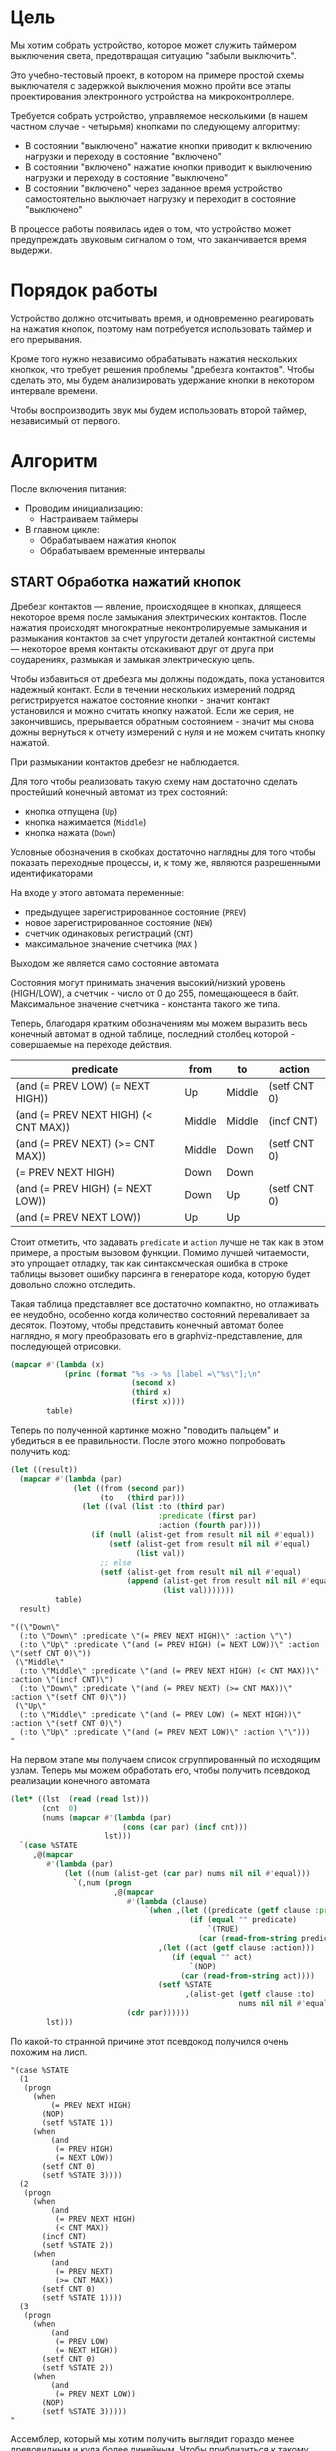 #+STARTUP: showall indent

* Цель

Мы хотим собрать устройство, которое может служить таймером выключения
света, предотвращая ситуацию "забыли выключить".

Это учебно-тестовый проект, в котором на примере простой схемы
выключателя с задержкой выключения можно пройти все этапы проектирования
электронного устройства на микроконтроллере.

Требуется собрать устройство, управляемое несколькими (в нашем частном
случае - четырьмя) кнопками по следующему алгоритму:
- В состоянии "выключено" нажатие кнопки приводит к включению нагрузки и
  переходу в состояние "включено"
- В состоянии "включено" нажатие кнопки приводит к выключению нагрузки и
  переходу в состояние "выключено"
- В состоянии "включено" через заданное время устройство самостоятельно
  выключает нагрузку и переходит в состояние "выключено"

В процессе работы появилась идея о том, что устройство может
предупреждать звуковым сигналом о том, что заканчивается время выдержи.

* Порядок работы

Устройство должно отсчитывать время, и одновременно реагировать на
нажатия кнопок, поэтому нам потребуется использовать таймер и его
прерывания.

Кроме того нужно независимо обрабатывать нажатия нескольких кнопкок, что
требует решения проблемы "дребезга контактов". Чтобы сделать это, мы
будем анализировать удержание кнопки в некотором интервале времени.

Чтобы воспроизводить звук мы будем использовать второй таймер,
независимый от первого.

* Алгоритм

После включения питания:
- Проводим инициализацию:
  - Настраиваем таймеры
- В главном цикле:
  - Обрабатываем нажатия кнопок
  - Обрабатываем временные интервалы

** START Обработка нажатий кнопок

Дребезг контактов — явление, происходящее в кнопках, длящееся некоторое
время после замыкания электрических контактов. После нажатия происходят
многократные неконтролируемые замыкания и размыкания контактов за счет
упругости деталей контактной системы — некоторое время контакты
отскакивают друг от друга при соударениях, размыкая и замыкая
электрическую цепь.

Чтобы избавиться от дребезга мы должны подождать, пока установится
надежный контакт. Если в течении нескольких измерений подряд
регистрируется нажатое состояние кнопки - значит контакт установился и
можно считать кнопку нажатой. Если же серия, не закончившись, прерывается
обратным состоянием - значит мы снова дожны вернуться к отчету измерений
с нуля и не можем считать кнопку нажатой.

При размыкании контактов дребезг не наблюдается.

Для того чтобы реализовать такую схему нам достаточно сделать простейший
конечный автомат из трех состояний:
- кнопка отпущена (=Up=)
- кнопка нажимается (=Middle=)
- кнопка нажата (=Down=)
Условные обозначения в скобках достаточно наглядны для того чтобы
показать переходные процессы, и, к тому же, являются разрешенными
идентификаторами

На входе у этого автомата переменные:
- предыдущее зарегистрированное состояние (=PREV=)
- новое зарегистрированное состояние (=NEW=)
- счетчик одинаковых регистраций (=СNT=)
- максимальное значение счетчика (=MAX= )
Выходом же является само состояние автомата

Состояния могут принимать значения высокий/низкий уровень (HIGH/LOW), а
счетчик - число от 0 до 255, помещающееся в байт. Максимальное значение
счетчика - константа такого же типа.

Теперь, благодаря кратким обозначениям мы можем выразить весь конечный
автомат в одной таблице, последний столбец которой - совершаемые на
переходе действия.

#+NAME: btn_fsm
| predicate                            | from   | to     | action       |
|--------------------------------------+--------+--------+--------------|
| (and (= PREV LOW) (= NEXT HIGH))     | Up     | Middle | (setf CNT 0) |
| (and (= PREV NEXT HIGH) (< CNT MAX)) | Middle | Middle | (incf CNT)   |
| (and (= PREV NEXT) (>= CNT MAX))     | Middle | Down   | (setf CNT 0) |
| (= PREV NEXT HIGH)                   | Down   | Down   |              |
| (and (= PREV HIGH) (= NEXT LOW))     | Down   | Up     | (setf CNT 0) |
| (and (= PREV NEXT LOW))              | Up     | Up     |              |

Стоит отметить, что задавать =predicate= и =action= лучше не так как в
этом примере, а простым вызовом функции. Помимо лучшей читаемости, это
упрощает отладку, так как синтаксмческая ошибка в строке таблицы вызовет
ошибку парсинга в генераторе кода, которую будет довольно сложно
отследить.

Такая таблица представляет все достаточно компактно, но отлаживать ее
неудобно, особенно когда количество состояний переваливает за
десяток. Поэтому, чтобы представить конечный автомат более наглядно, я
могу преобразовать его в graphviz-представление, для последующей
отрисовки.

#+NAME: btn_fsm_graph
#+BEGIN_SRC emacs-lisp :var table=btn_fsm :results output :hlines no :colnames yes
  (mapcar #'(lambda (x)
              (princ (format "%s -> %s [label =\"%s\"];\n"
                             (second x)
                             (third x)
                             (first x))))
          table)
#+END_SRC

#+BEGIN_SRC dot :file ../../../img/btn_fsm_graph.png :var input=btn_fsm_graph :exports results
  digraph G { viewport = "865,150,0.7,617,70"; rankdir = LR; $input }
#+END_SRC

Теперь по полученной картинке можно "поводить пальцем" и убедиться в ее
правильности. После этого можно попробовать получить код:

#+NAME: grouping
#+BEGIN_SRC emacs-lisp :var table=btn_fsm :results value scalar pp :hlines no :colnames yes
  (let ((result))
    (mapcar #'(lambda (par)
                (let ((from (second par))
                      (to   (third par)))
                  (let ((val (list :to (third par)
                                   :predicate (first par)
                                   :action (fourth par))))
                    (if (null (alist-get from result nil nil #'equal))
                        (setf (alist-get from result nil nil #'equal)
                              (list val))
                      ;; else
                      (setf (alist-get from result nil nil #'equal)
                            (append (alist-get from result nil nil #'equal)
                                    (list val)))))))
            table)
    result)
#+END_SRC

#+results: grouping
#+begin_example
"((\"Down\"
  (:to \"Down\" :predicate \"(= PREV NEXT HIGH)\" :action \"\")
  (:to \"Up\" :predicate \"(and (= PREV HIGH) (= NEXT LOW))\" :action \"(setf CNT 0)\"))
 (\"Middle\"
  (:to \"Middle\" :predicate \"(and (= PREV NEXT HIGH) (< CNT MAX))\" :action \"(incf CNT)\")
  (:to \"Down\" :predicate \"(and (= PREV NEXT) (>= CNT MAX))\" :action \"(setf CNT 0)\"))
 (\"Up\"
  (:to \"Middle\" :predicate \"(and (= PREV LOW) (= NEXT HIGH))\" :action \"(setf CNT 0)\")
  (:to \"Up\" :predicate \"(and (= PREV NEXT LOW)\" :action \"\")))
"
#+end_example

На первом этапе мы получаем список сгруппированный по исходящим
узлам. Теперь мы можем обработать его, чтобы получить псевдокод
реализации конечного автомата

#+NAME: pseudocode
#+BEGIN_SRC emacs-lisp :var lst=grouping :results value scalar pp :hlines no :colnames yes
  (let* ((lst  (read (read lst)))
         (cnt  0)
         (nums (mapcar #'(lambda (par)
                           (cons (car par) (incf cnt)))
                       lst)))
    `(case %STATE
       ,@(mapcar
          #'(lambda (par)
              (let ((num (alist-get (car par) nums nil nil #'equal)))
                `(,num (progn
                         ,@(mapcar
                            #'(lambda (clause)
                                `(when ,(let ((predicate (getf clause :predicate)))
                                          (if (equal "" predicate)
                                              `(TRUE)
                                            (car (read-from-string predicate))))
                                   ,(let ((act (getf clause :action)))
                                      (if (equal "" act)
                                          `(NOP)
                                        (car (read-from-string act))))
                                   (setf %STATE
                                         ,(alist-get (getf clause :to)
                                                     nums nil nil #'equal))))
                            (cdr par))))))
          lst)))
#+END_SRC

По какой-то странной причине этот псевдокод получился очень похожим на
лисп.

#+results: pseudocode
#+begin_example
"(case %STATE
  (1
   (progn
     (when
         (= PREV NEXT HIGH)
       (NOP)
       (setf %STATE 1))
     (when
         (and
          (= PREV HIGH)
          (= NEXT LOW))
       (setf CNT 0)
       (setf %STATE 3))))
  (2
   (progn
     (when
         (and
          (= PREV NEXT HIGH)
          (< CNT MAX))
       (incf CNT)
       (setf %STATE 2))
     (when
         (and
          (= PREV NEXT)
          (>= CNT MAX))
       (setf CNT 0)
       (setf %STATE 1))))
  (3
   (progn
     (when
         (and
          (= PREV LOW)
          (= NEXT HIGH))
       (setf CNT 0)
       (setf %STATE 2))
     (when
         (and
          (= PREV NEXT LOW))
       (NOP)
       (setf %STATE 3)))))
"
#+end_example

Ассемблер, который мы хотим получить выглядит гораздо менее древовидным и
куда более линейным. Чтобы приблизиться к такому представлению рекурсивно
обойдем дерево, анализируя каждый узел. В ходе анализа будем сохранять
полученный код в динамической переменной.

Нам понадобятся правила анализа, которые будут срабатывать, когда при
обходе мы будем натыкаться на подходящий узел. Каждое правило состоит из
двух функций: =antecedent= и =consequent=. Первая часть проверяет,
подходит ли узел, чтобы выполнить с ним операцию, которую делает вторая
часть. Эти правила будем хранить в списке =recur-rules=.

Для каждой новой конструкции языка (такой как =when= или =and=) нам
понадобится новое правило, поэтому чтобы удобно добавлять и удалять
правила, мы напишем несколько вспомогательных функций. Вместе с
рекурсивной процедурой обхода дерева это выглядит так:

#+NAME: ssa
#+BEGIN_SRC emacs-lisp :var lst=pseudocode :results value scalar pp
  (defvar *recur-rules* nil
    "list of pairs: '(antecedent consequent)")

  (defun clear-recur-rules ()
    (setf *recur-rules* nil))

  (defun add-recur-rule (antecedent consequent)
    (push (list antecedent consequent)
          ,*recur-rules*)
    (setq *recur-rules*
          (remove-duplicates *recur-rules*
                             :test (lambda (a b)
                                     (equal (car a) (car b)))
                             :from-end t)))

  (defun del-recur-rule (antecedent)
    (setf *recur-rules*
          (remove-if (lambda (a)
                       (equal (car a) antecedent))
                     ,*recur-rules*)))

  (defun print-recur-rules ()
    (message "\n-----recur-rules-------\n")
    (mapcar (lambda (rule)
              (message "ant:\n%s" (pp-to-string (car rule)))
              (message "con:\n%s" (pp-to-string (cadr rule))))
            ,*recur-rules*)
    nil)

  (defun recur (lst)
    (cond ((null lst) ssa)
          ((atom lst) (error (format "Eror in recur: unk atom: %s" lst)))
          (t (catch 'ruler
               (dolist (rule *recur-rules*)
                 (when (funcall (car rule) lst)
                   (throw 'ruler (funcall (cadr rule) lst))))
               (cons (recur (car lst))
                     (recur (cdr lst)))))))
#+END_SRC

Теперь мы можем добавить несколько правил. Чтобы проверить концепцию я
начну с простых правил:
- =nop=, которое представляет собой отсутствие операции,
- =progn=, помещающего свои аргументы в блок
- =setf=, которое присваивает переменной константное значение

#+NAME: basic_rules
#+BEGIN_SRC emacs-lisp :var lst=pseudocode :results value scalar pp
  (clear-recur-rules)

  ;; NOP
  (add-recur-rule (lambda (lst)
                    (eql 'nop  (car lst)))
                  (lambda (lst)
                    nil))

  (assert (equal nil (let ((ssa))
                       (recur
                        '(nop))
                       (nreverse ssa))))

  ;; PROGN
  (add-recur-rule (lambda (lst)
                    (eql 'progn (car lst)))
                  (lambda (lst)
                    (push `(block-open) ssa)
                    (recur (cdr lst))
                    (push `(block-close) ssa)))

  (assert (equal '((block-open) (block-close))
                 (let ((ssa))
                   (recur
                    '(progn
                       (nop)))
                   (nreverse ssa))))

  ;; SETF VAR1 2222
  (add-recur-rule (lambda (lst)
                    (and
                     (eql 'setf (car lst))
                     (atom (cadr lst))
                     (not (numberp (cadr lst)))
                     (numberp (caddr lst))))
                  (lambda (lst)
                    (push `(set-const-to-var ,(cadr lst) ,(caddr lst))
                          ssa)))

  (assert (equal '((set-const-to-var VAR1 2222))
                 (let ((ssa))
                   (recur
                    '(setf VAR1 2222))
                   (nreverse ssa))))
#+END_SRC

Следующее правило сравнивает два значения. Теоретически операция
сравнения может сравнивать несколько значений, и эти значения могут быть
не только переменными, но и константами или даже формами. Но в нашей
задаче встречается только сравнение двух и трех переменных.

Вот правило для сравнения двух переменных:

#+NAME:
#+BEGIN_SRC elisp
  ;; = VAR1 VAR2
  (add-recur-rule (lambda (lst)
                    (and  (eql '= (car lst))
                          (eql 3 (length lst))
                          (atom (cadr lst))
                          (atom (caddr lst))
                          (not (numberp (cadr lst)))
                          (not (numberp (caddr lst)))))
                  (lambda (lst)
                    (let ((var1 (cadr lst))           (var2 (caddr lst))
                          (reg1 (gensym "reg"))       (reg2 (gensym "reg"))
                          (not_equal (gensym "_nq_")) (end  (gensym "_end_")))
                      (push `(ldi ,reg1 ,var1) ssa)
                      (push `(ldi ,reg2 ,var2) ssa)
                      (push `(cp ,reg1 ,reg2) ssa)
                      (push `(brne ,not_equal) ssa)
                      (push `(set-result TRUE) ssa)
                      (push `(rjmp ,end) ssa)
                      (push `(label ,not_equal) ssa)
                      (push `(set-result FALSE) ssa)
                      (push `(label ,end) ssa))))

  (assert (equal (format "%s" '((ldi reg200 VAR1)
                                (ldi reg201 VAR2)
                                (cp reg200 reg201)
                                (brne _nq_202)
                                (set-result TRUE)
                                (rjmp _end_203)
                                (label _nq_202)
                                (set-result FALSE)
                                (label _end_203)))
                 (format "%s" (let ((gensym-counter 200)
                                    (ssa))
                                (recur
                                 '(= VAR1 VAR2))
                                (nreverse ssa)))))
#+END_SRC

Следующее правило сравнивает три переменные, исходя из того, что если
первая перменная равна второй и вторая равна третьей, том можно сказать
что сравнение удалось.

#+NAME:
#+BEGIN_SRC elisp
  ;; = VAR1 VAR2 VAR3
  (add-recur-rule (lambda (lst)
                    (and (eql '= (car lst))
                         (eql 4 (length lst))
                         (atom (cadr lst))
                         (atom (caddr lst))
                         (atom (cadddr lst))
                         (not (numberp (cadr lst)))
                         (not (numberp (caddr lst)))
                         (not (numberp (cadddr lst)))))
                  (lambda (lst)
                    (let ((var1 (cadr lst))
                          (var2 (caddr lst))
                          (var3 (caddr lst))
                          (reg1 (gensym "reg"))
                          (reg2 (gensym "reg"))
                          (reg3 (gensym "reg"))
                          (not_equal (gensym "_nq_"))
                          (end (gensym "_end_")))
                      (push `(ldi ,reg1 ,var1) ssa)
                      (push `(ldi ,reg2 ,var2) ssa)
                      (push `(ldi ,reg3 ,var3) ssa)
                      (push `(cp ,reg1 ,reg2) ssa)
                      (push `(brne ,not_equal) ssa)
                      (push `(cp ,reg2 ,reg3) ssa)
                      (push `(brne ,not_equal) ssa)
                      (push `(set-result TRUE) ssa)
                      (push `(rjmp ,end) ssa)
                      (push `(label ,not_equal) ssa)
                      (push `(set-result FALSE) ssa)
                      (push `(label ,end) ssa))))

  (assert (equal (format "%s" '((ldi reg200 VAR1)
                                (ldi reg201 VAR2)
                                (ldi reg202 VAR2)
                                (cp reg200 reg201)
                                (brne _nq_203)
                                (cp reg201 reg202)
                                (brne _nq_203)
                                (set-result TRUE)
                                (rjmp _end_204)
                                (label _nq_203)
                                (set-result FALSE)
                                (label _end_204)))
                 (format "%s" (let ((gensym-counter 200)
                                    (ssa))
                                (recur
                                 '(= VAR1 VAR2 VAR3))
                                (nreverse ssa)))))
#+END_SRC

AND

#+NAME:
#+BEGIN_SRC elisp

  ;; (add-recur-rule (lambda (lst)
  ;;                   (eql 'and (car lst)))
  ;;                 (lambda (lst)
  ;;                   (let ((and-false (gensym "_and_false_ret_"))
  ;;                         (and-end   (gensym "_and_end_")))
  ;;                     (mapcar #'(lambda (clause)
  ;;                                 (recur clause)
  ;;                                 (push `(if-false ,and-false) ssa))
  ;;                             forms)
  ;;                     (push `(set-result 1) ssa)
  ;;                     (push `(rjmp and-end) ssa)
  ;;                     (push `(label ,and-false) ssa)
  ;;                     (push `(set-result 0) ssa)
  ;;                     (push `(label ,and-end) ssa))))

  ;; (assert (equal (format "%s" '((ldi reg202 VAR1)
  ;;                               (ldi reg203 VAR2)
  ;;                               (cp reg202 reg203)
  ;;                               (brne _nq_204)
  ;;                               (set-result 0)
  ;;                               (rjmp _end_205)
  ;;                               (label _nq_204)
  ;;                               (set-result 1)
  ;;                               (label _end_205)
  ;;                               (if-false _and_false_ret_200)
  ;;                               (ldi reg206 VAR3)
  ;;                               (ldi reg207 VAR4)
  ;;                               (cp reg206 reg207)
  ;;                               (brne _nq_208)
  ;;                               (set-result 0)
  ;;                               (rjmp _end_209)
  ;;                               (label _nq_208)
  ;;                               (set-result 1)
  ;;                               (label _end_209)
  ;;                               (if-false _and_false_ret_200)
  ;;                               (set-result 1)
  ;;                               (rjmp and-end)
  ;;                               (label _and_false_ret_200)
  ;;                               (set-result 0)
  ;;                               (label _and_end_201)))
  ;;                (format "%s" (let ((gensym-counter 200))
  ;;                               (let ((ssa))
  ;;                                 (recur
  ;;                                  '(and
  ;;                                    (= VAR1 VAR2)
  ;;                                    (= VAR3 VAR4)))
  ;;                                 (nreverse ssa)))))))
#+END_SRC

#+results: ssa
#+begin_example
"((ldi reg202 PREV)
 (ldi reg203 HIGH)
 (cp reg202 reg203)
 (brne _nq_204)
 (set-result 0)
 (rjmp _end_205)
 (label _nq_204)
 (set-result 1)
 (label _end_205)
 (if-false _and_false_ret_200)
 (ldi reg206 NEXT)
 (ldi reg207 LOW)
 (cp reg206 reg207)
 (brne _nq_208)
 (set-result 0)
 (rjmp _end_209)
 (label _nq_208)
 (set-result 1)
 (label _end_209)
 (if-false _and_false_ret_200)
 (set-result 1)
 (rjmp and-end)
 (label _and_false_ret_200)
 (set-result 0)
 (label _and_end_201))
"
#+end_example

Теперь можно преобразовать это в правильный ассемблерный листинг:

#+NAME: codegen
#+BEGIN_SRC emacs-lisp :var lst=pseudocode :var ssa=ssa :results output
  (mapcar
   #'(lambda (op)
       (cond
        ((eql 'label (car op))
         (princ (format "%s:\n" (cadr op))))
        ((eql 'set-result (car op))
         (princ (format "    SETRESULT %s\n" (cadr op))))
        ((eql 'if-false (car op))
         (princ (format "    IFFALSE %s\n" (cadr op))))
        ((eql 'if-true (car op))
         (princ (format "    IFTRUE %s\n" (cadr op))))
        (t
         (cond ((equal 2 (length op))
                (princ (format "    %s %s\n"
                               (car op) (cadr op))))
               ((equal 3 (length op))
                (princ (format "    %s %s, %s\n"
                               (car op) (cadr op) (caddr op))))))))
          (read (read ssa)))
#+END_SRC

#+results: codegen
#+begin_example
    ldi reg202, PREV
    ldi reg203, HIGH
    cp reg202, reg203
    brne _nq_204
    SETRESULT 0
    rjmp _end_205
_nq_204:
    SETRESULT 1
_end_205:
    IFFALSE _and_false_ret_200
    ldi reg206, NEXT
    ldi reg207, LOW
    cp reg206, reg207
    brne _nq_208
    SETRESULT 0
    rjmp _end_209
_nq_208:
    SETRESULT 1
_end_209:
    IFFALSE _and_false_ret_200
    SETRESULT 1
    rjmp and-end
_and_false_ret_200:
    SETRESULT 0
_and_end_201:
#+end_example

Вроде бы работает, расширим на более сложный код.


#+NAME: more_complex
#+BEGIN_SRC emacs-lisp :var lst=pseudocode ssa=ssa :results value scalar pp
  (let ((gensym-counter 200))
    (let ((ssa))
      (recur
       '(when (and
               (= PREV HIGH)
               (= NEXT LOW))
          (when
              (and
               (= PREV HIGH)
               (= NEXT LOW))
            (setf CNT 0)
            (setf %STATE 3))))
       (nreverse ssa)))
#+END_SRC

#+results: more_complex
#+begin_example
"((ldi reg202 PREV)
 (ldi reg203 HIGH)
 (cp reg202 reg203)
 (brne _nq_204)
 (set-result 0)
 (rjmp _end_205)
 (label _nq_204)
 (set-result 1)
 (label _end_205)
 (if-false _and_false_ret_200)
 (ldi reg206 NEXT)
 (ldi reg207 LOW)
 (cp reg206 reg207)
 (brne _nq_208)
 (set-result 0)
 (rjmp _end_209)
 (label _nq_208)
 (set-result 1)
 (label _end_209)
 (if-false _and_false_ret_200)
 (set-result 1)
 (rjmp and-end)
 (label _and_false_ret_200)
 (set-result 0)
 (label _and_end_201))
"
#+end_example

Ожидаемый ассемблерный вариант:

#+BEGIN_SRC asm
      rcall   _case_start
  _case_start:
      pop     %r_addr_low
      pop     %r_addr_high
      add     %r_addr_low, $size_start
      brcc    _not_c1
      inc     %r_addr_high
  _not_c1:
      add     %r_addr_low, %T0 ; база отсчетов CASE
      brcc    _not_c2
      inc     %r_addr_high
  _not_c2:
      push    %r_addr_high
      push    %r_addr_low
      ret
  _cases:
      rjmp    _case_1
      rjmp    _case_2
      ...
  _case_1:
      ...
      rjmp    _end_case
  _case_2:
      ...
      rjmp    _end_case
      ...
  _end_case:
      ...
#+END_SRC


** TODO Обработка временных интервалов

Конечный автомат обработки временных интервалов

* Программа

Программа будет написана для микроконтроллера Attiny2313 на ассемблере
AVR и содержать типичные блоки инициализации, обработчиков прерываний и
главного цикла программы.

Точкой входа можно считать метку =_reset=. Мы попадаем в нее потому что
после подачи питания на микроконтроллер исполнение запускается с нулевого
адреса, а там находится вектор прерывания =Reset-Handler=, который
указывает на метку =_reset=.

Порядок блоков важен, так как после инициализации (reset) мы сразу
"проваливаемся" в =mainloop=.

#+BEGIN_SRC asm :tangle b2313.S :noweb yes :padline no
  ;;; b2313 delay switch for 4 buttons
      <<test()>>
      <<defines>>

      <<symbols>>

      .text
      .global main
  main:

  _vectors:
      <<vectors>>

  _timer_1_overflow:
      <<timer_1_ovfl>>

  _timer_0_compare_A:
      <<timer_0_cmp_A>>

  _reset:
      <<initialization>>

      ;; DISABLE TIMER-0
      ;; Временно остановим таймер-0 чтобы не щелкал
      ldi tmp0, 0
      out TCCR0B, tmp0

  _mainloop:
      rjmp    _mainloop

  _infloop:
      rjmp    _infloop

  _blink:
      <<blink>>
#+END_SRC

* Таймеры

Attiny2313 имеет 2 таймера, каждый из которых имеет 4 режима работы. Мы
будем использовать 8-разрядный =Timer-0= для звуковых эффектов, и
16-разрядный =Timer-1= для отсчета времени.

Для того чтобы настроить таймеры в нужные режимы мы дожны записать
правильные значения в их регистры управления.

Один из регистров управления =TIMSK=, который управляет разрешением
прерывний, является общим для обоих таймеров. Поэтому его мы настравиваем
отдельно после инициализации обоих таймеров в подразделе
[[*Настройка прерываний таймеров][Настройка прерываний таймеров]]

Разберем режимы работы таймеров и их управляющие регистры, после чего мы
сможем настроить таймеры в разных режимах.

** Режимы работы таймеров
*** Normal mode

Простейшим режимом работы является =Normal=. В этом режиме частота
тактового генератора проходит через предделитель, который может оставить
ее без изменений, а может уменьшить в 8, 16, 256 или 1024 раза.

Полученное значение частоты каждый тик увеличивает восьмиразрядный
счетный регистр таймера =TCNTn=. Здесь маленькая буква =n=, может
означать =0= или =1= в зависимости от того, какой из таймеров мы
используем.

Когда =TCNTn= переполняется возникает прерывание переполнения таймера,
которую надо специальным образом разрешить.

Процедура обработки прерывания может перезаписать =TCNT0=, если она хочет
сократить время до следующего переполнения, тогда счет начнется не с
нуля, а с записанного значения.

*** Clear Timer on Compare (CTC)

В более сложном режиме =Clear-Timer-on-Compare= (=(CTC)=) значение
счетного регистра =TCNTn= каждый такт сравнивается со значением в
специальном регистре =Output-Compare-Register=.

Мы можем настроить разные действия, которые будут происходить когда
сравнение успешно, например:
- Возникновение прерывания
- Изменения состояния пина микроконтроллера

Для каждого из двух таймеров существует по 2 OCR-регистра (=A= и =B=),
поэтому мы будем именовать их так =OCRnx=, где =N= может быть =0= или
=1=, а =X= - =A= или =B=. Например, регистр =OCR1A=.

В режиме =CTC= счетный регистр будет считать от нуля до значения в
регистре сравнения, потом будет снова сброшен на ноль. Поэтому мы можем
управлять этими интервалами изменя значение регистра сравнения.

Для генерации выходного сигнала на пине микроконтроллера в режиме =CTC=
выход =OC0A= может быть настроен на переключение своего логического
уровня при каждом совпадении. Таким образом можно выводить звук без
необходимости программно переключать биты в портах.

Обработчик прерывания по совпадению (когда он разрешен) может
манипулировать частотой сигнала путем записи в =TCNT0= и =OCR0A=.

*** FastPWM

=FastPWM= режим обеспечивает генерацию ШИМ-сигнала высокой частоты.

Счетчик считает от =BOTTOM= до =TOP=, затем перезапускается снова с
=BOTTOM. =TOP= можно определить как =0xFF= (установив =WGM2:0= = =3=) или
=OCR0A= (установив =WGM2:0= = =7=). Таким образом мы можем изменять
=период=.

Модуль сравнения позволяет генерировать ШИМ-сигнал на пинах =OCnx=. Для
этого у =Compare-Output-Mode= существуют два под-режима: =инвертируеющий=
и =неинвертирующий=.

В неинвертирующем под-режиме пин =Output-Compare= (=OCnx=) обнуляется при
совпадении между =TCNTn= и =OCRnx= и устанавливается в единицу когда
=TCNTn= проходит BOTTOM. Таким образом, изменяя =OCRnx= мы можем изменять
=скважность=. В инвертируещем соответственно все наоборот.

Установка битов =COMnx1:0= = =2= приведет к получению неинвертированного
под-режима, а инвертированный можно получить установив =COMnx1:0= = =3=.

Установка битов =COM0A1:0= = =1= позволяет пину =AC0A= переключаться при
совпадении, если установлен бит =WGM02=. Эта опция недоступна для пина
=OC0B=. Фактическое значение =OC0x= будет наблюдаться на пине только
если в =DDRB= он установлен как output-пин.

Благодаря работе "в одну сторону", рабочая частота в режиме =FastPWN= может
быть в два раза выше, чем в режиме =Phase correct PWM=. Высокая частота
позволяет получить физически небольшие по размеру внешние компоненты
(катушки, конденсаторы) и, следовательно, снижает общую стоимость системы.

Флаг =Timer/Counter Overflow Flag= (=TOVn=) устанавливается каждый раз,
когда счетчик достигает значения =TOP=. Если прерывание включено,
подпрограмма обработчика прерывания может использоваться для обновления
значения сравнения.

Сигнал ШИМ генерируется путем установки (или очистки) регистра OC0x в
момент совпадения между =OCR0x= и =TCNT0= и очистки (или установки)
регистра =OC0x= в тактовом цикле таймера, в котором счетчик очищается
(изменяется с TOP на BOTTOM).

Частота ШИМ для выхода может быть рассчитана по следующему уравнению:

f = f_clk / (scale_factor * 256)

Экстремальные значения для регистра OCR0A представляют особые случаи при
генерации выходного сигнала ШИМ в режиме =FastPWN=. Если значение OCR0A
установлено равным =BOTTOM=, выходной сигнал будет иметь узкий пик каждый
MAX + 1 цикл таймера. Установка =OCR0A= равной =MAX= приведет к постоянно
высокому или низкому выходу (в зависимости от полярности выхода,
установленной COM0A1:0 битами)

Частотный (с коэффициентом заполнения 50%) выходной сигнал в режиме
FastPWM может быть достигнут путем настройки =OC0x= на переключение
своего логического уровня при каждом сопоставлении сравнения (=COM0x1:0=
= =1=). Сгенерированная форма сигнала будет иметь максимальную частоту
f=clk/2, когда OCR0A=0. Эта функция аналогична переключению =OC0A= в
режиме =CTC=, за исключением того, что двойная буферизация
Output-Compare-unit включена в режиме FastPWM.

*** Phase Correct PWM Mode

В режиме =Phase-Correct-PWM= счетчик увеличивается до тех пор, пока
значение счетчика не совпадет с =TOP=.  Когда счетчик достигает =TOP=, он
меняет направление счета. Значение =TCNTn= будет равно =TOP= за один
период таймера. =TOP= можно определить как =0xFF= (=WGM2:0= = =1=) или
=OCR0A= (=WGM2:0= = =5=).

В неинвертирующем =Compare-Output-Mode= пин =Output-Compare= (=OCnx=)
обнуляется на совпадениии между =TCNTn= и =OCRnx= при счете вверх и
устанавливается в единицу на совпадении при счете вниз. В инвертируещем -
наоборот.

Работа "в обе стороны" имеет более низкую максимальную рабочую частоту,
чем "в одну сторону". Однако из-за симметрии двухшаговых режимов ШИМ, эти
режимы предпочтительны для приложений управления двигателями.

Флаг =Timer/Counter Overflow Flag= (=TOVn=) устанавливается каждый раз,
когда счетчик достигает =BOTTOM=. Этот флаг может использоваться для
генерирования прерывания каждый раз, когда это происходит.

Также как и для режима =FastPWM= установка битов =COM0x1:0= = =2=
приведет к получению неинвертированного PWM, а инвертированный вывод
можно получить установив =COM0x1:0= = =3=. Установка битов =COM0A1:0= =
=1= позволяет пину =AC0A= переключаться при совпадении, если установлен
бит =WGM02=. Эта опция недоступна для пина =OC0B=. Фактическое значение
=OC0x= будет видно только на выводе порта, если направление данных для
вывода порта установлено в output.

Частота ШИМ для выхода может быть рассчитана по следующему уравнению:

f = f_clk / (scale_factor * 510)

Экстремальные значения для регистра =OCR0A= представляют собой особые
случаи при генерации выходного сигнала ШИМ в режиме =Phase Correct PWM
Mode=. Если =OCR0A= установлен равным =BOTTOM=, выход будет постоянно
низким, а если установлен равным =MAX=, выход будет постоянно высоким для
неинвертированного режима. Для инвертированного выход будет иметь
противоположные логические значения.

В самом начале периода =OCn= имеет переход от высокого к низкому уровню,
даже если нет сравнения совпадений. Смысл этого перехода состоит в том,
чтобы гарантировать симметрию вокруг BOTTOM. Есть два случая, которые
дают переход без сравнения совпадений:
- =OCR0A= меняет свое значение с =MAX=. Когда значение =OCR0A= равно
  =MAX=, значение вывода =OCn= совпадает с результатом сравнения при
  обратном отсчете. Чтобы обеспечить симметрию вокруг =BOTTOM=, значение
  =OCn= в MAX должно соответствовать результату повышающего сравнения.
- Таймер начинает отсчет со значения, превышающего значение в =OCR0A=, и по
  этой причине пропускает сравнения и, следовательно, изменение =OCn=,
  которое могло бы произойти по пути вверх.

** Регистры управления таймером

Мы рассмотрим регистры управления на примере таймера-0, который часто
используется и имеет 8 разрядов. 16-разрядный таймер незначительно
отличается, но имеет большую сложность, которой можно избежать на первом
этапе.

*** TCCR0A – Timer/Counter Control Register A

|      7 |      6 |      5 |      4 | 3 | 2 |     1 |     0 |
|--------+--------+--------+--------+---+---+-------+-------|
| COM0A1 | COM0A0 | COM0B1 | COM0B0 | – | – | WGM01 | WGM00 |

**** Bits 7:6 – COM0A1:0: Compare Match Output A Mode

Эти биты управляют поведением пина Compare-Match-Output =OC0A=. Если хотя
бы один из них установлен, выход OC0A переопределяет нормальную
функциональность порта пина ввода-вывода, к которому он подключен. Однако
это будет заметно только если соответствующий бит в DDR включит этот пин
на =выход=.

Когда =OC0A= подключен к пину, функции рассматриваемых битов =7:6=
зависят от установки битов =WGM02:0=.

Таблица ниже показывает функциональность битов =7:6= когда =WGM02:0=
выставлены в =Normal= или =CTC= (но не в =FastPWM= или
=Phase-Correct-PWM=, о которых будет ниже еще две таблицы).

| COM0A1 | COM0A0 | Описание                                |
|--------+--------+-----------------------------------------|
|      0 |      0 | OC0A работает как порт в обычном режиме |
|      0 |      1 | Переключить OCOA когда произойдет match |
|      1 |      0 | Очистить OCOA когда произойдет match    |
|      1 |      1 | Установить OCOA когда произойдет match  |


Если же биты =WGM02:0= задают режим =FastPWM=, то функциональность будет
такой:

| COM0A1 | COM0A0 | Описание                                            |
|--------+--------+-----------------------------------------------------|
|      0 |      0 | OC0A disconnected                                   |
|--------+--------+-----------------------------------------------------|
|      0 |      1 | WGM02 = 0: Normal Port Operation, OC0A Disconnected |
|        |        | WGM02 = 1: Toggle OC0A on Compare Match             |
|--------+--------+-----------------------------------------------------|
|      1 |      0 | Clear OC0A on Compare Match, set OC0A at TOP        |
|--------+--------+-----------------------------------------------------|
|      1 |      1 | Set OC0A on Compare Match, clear OC0A at TOP        |
|--------+--------+-----------------------------------------------------|

Особый случай возникает когда =OCR0A= равен TOP и =COM0A1= установлен. В
этом случае Compare-Match игнорируется но установка и очистка делается
когда значение счетчика становится равным TOP.

Наконец, когда биты =WGM02:0= задают режим =Phase-Correct-PWM=:

| COM0A1 | COM0A0 | Описание                                            |
|--------+--------+-----------------------------------------------------|
|      0 |      0 | OC0A disconnected                                   |
|--------+--------+-----------------------------------------------------|
|      0 |      1 | WGM02 = 0: Normal Port Operation, OC0A Disconnected |
|        |        | WGM02 = 1: Toggle OC0A on Compare Match             |
|--------+--------+-----------------------------------------------------|
|      1 |      0 | Clear OC0A on Compare Match when up-counting        |
|        |        | Set OC0A on Compare Match when down-counting        |
|--------+--------+-----------------------------------------------------|
|      1 |      1 | Set OC0A on Compare Match when up-counting          |
|        |        | Clear OC0A on Compare Match when down-counting      |
|--------+--------+-----------------------------------------------------|

1:0 - прямой ШИМ (сброс при совпадении и установка при обнулении счета)
1:1 - обратный ШИМ (сброс при обнулении и установка при совпадении)

**** Bits 5:4 – COM0B1:0: Compare Match Output B Mode

То же самое но для вывода =OC0B= за исключением одного нюанса:

в =Fast-PWM= если биты COM0B1:COM0B1 заданы как "0:1", то это установка ни
к чему не приведет (в таблице указано что это зарезервированное
значение). Аналогия действует и для =Phase-Correct-PWM=.

**** Bits 3, 2 – Res: Reserved Bits
**** Bits 1:0 – WGM01:0: Waveform Generation Mode

В сочетании с битом =WGM02=, из регистра =TCCR0B=, эти биты управляют:
- последовательностью подсчета счетчика,
- источником максимального значения (TOP) счетчика и
- типом генерируемого сигнала, который будет использоваться

#+NAME: wgm_tbl
| WGM2 | WGM1 | WGM0 | Mode     | TOP   | Update of OCRx | TOV Flag |
|------+------+------+----------+-------+----------------+----------|
|    0 |    0 |    0 | Normal   | 0xFF  | Immediate      | MAX      |
|    0 |    0 |    1 | PWM, PC  | 0xFF  | TOP            | BOTTOM   |
|    0 |    1 |    0 | CTC      | OCR0A | Immediate      | MAX      |
|    0 |    1 |    1 | Fast PWM | 0xFF  | TOP            | MAX      |
|    1 |    0 |    0 | Reserved | –     | –              | –        |
|    1 |    0 |    1 | PWM, PC  | OCR0A | TOP            | BOTTOM   |
|    1 |    1 |    0 | Reserved | –     | –              | –        |
|    1 |    1 |    1 | Fast PWM | OCR0A | TOP            | TOP      |

PC = Phase Correct
MAX = 0xFF
BOTTOM = 0x00

*** TCCR0B Timer/Counter Control Register B

|     7 |     6 | 5 | 4 |     3 |    2 |    1 |    0 |
|-------+-------+---+---+-------+------+------+------|
| FOC0A | FOC0B | – | – | WGM02 | CS02 | CS01 | CS00 |

**** Bit 7 – FOC0A: Force Output Compare A

Бит активен только когда WGM-биты задают не-PWM режим. В PWM-режиме
должен быть сброшен в ноль, по соображениям совместимости.

Когда в него записывается логическая единица, немедленно вызывается
=Compare-Match= в =Waveform-Generation-Unit=. Пин =OC0A= переключается в
соответствии с настройкой в битах =COM0A1:0=. NB: Бит =FOC0A= реализован
как строб. Поэтому именно значение, присутствующее в битах =COM0A1:0=
определяет эффект Force-Output-Compare.

Строб =F0C0A= не будет генерировать никаких прерываний и не будет очищать
таймер в режиме =CTC= используя =OCR0A= как TOP.

Бит =FOC0A= всегда читается как ноль.

**** Bit 6 – FOC0B: Force Output Compare B

Аналогично предыдущему

**** Bits 5:4 – Res: Reserved Bits

Reserved

**** Bit 3 – WGM02: Waveform Generation Mode

Этот бит является частью WGM-битов, которые детально описаны в таблице
=wgm_tbl= в разделе [[*TCCR0A – Timer/Counter Control Register A][TCCR0A – Timer/Counter Control Register A]]

**** Bits 2:0 – CS02:0: Clock Select

Эти биты управляют предделителем частоты таймера:

| CS02 | CS01 | CS00 | Description                                       |
|------+------+------+---------------------------------------------------|
|    0 |    0 |    0 | No clock source (Timer/Counter stopped)           |
|    0 |    0 |    1 | clk I/O /(No prescaling)                          |
|    0 |    1 |    0 | clk I/O /8 (From prescaler)                       |
|    0 |    1 |    1 | clk I/O /64 (From prescaler)                      |
|    1 |    0 |    0 | clk I/O /256 (From prescaler)                     |
|    1 |    0 |    1 | clk I/O /1024 (From prescaler)                    |
|    1 |    1 |    0 | External clock source on T0 pin on falling edge.  |
|    1 |    1 |    1 | External clock source on T0 pin on rising edge.   |

*** OCR0A и OCR0B

Содержит 8-бит значения, которое постоянно сравнивается со значением в
регистре счетчика (=TCNT0=). Совпадение может использоваться для
генерации прерывания или генерировать выходной сигнал на пине =OCOA=.

=OCR0B= полностью аналогичен для пина =OCOB=.

*** TIMSK – Timer/Counter Interrupt Mask Register

|     7 |      6 |      5 | 4 |     3 |      2 |     1 |      0 |
|-------+--------+--------+---+-------+--------+-------+--------|
| TOIE1 | OCIE1A | OCIE1B | – | ICIE1 | OCIE0B | TOIE0 | OCIE0A |

**** Bit 0 – OCIE0A: Timer/Counter0 Output Compare Match A Interrupt Enable

Когда бит OCIE0A установлен в единицу, и бит =I= в =Status-Register=
установлен, разрешается прерывание =Compare-Match=.

Оно возникает, если происходит совпадение значения счетчика таймера,
т.е. когда бит =OCF0A= установлен в =TIFR=. 8-битный компаратор
непрерывно сравнивает =TCNT0= с =Output-Compare-Register= (=OCR0A= и
=OCR0B=). Всякий раз, когда =TCNT0= равен =OCR0A= или =OCR0B=, компаратор
сигнализирует о совпадении.

Совпадение установит =Output-Compare-Flag= (=OCF0A= или =OCF0B=) в
следующем тактовом цикле таймера. Если соответствующее прерывание
включено, =Output-Compare-Flag= генерирует прерывание
=Output-Compare-interrupt=.  =Output-Compare-Flag= автоматически
сбрасывается при выполнении прерывания.

**** Bit 1 – TOIE0: Timer/Counter0 Overflow Interrupt Enable

Когда бит =TOIE0= установлен и бит =I= в =Status-Register= установлен,
прерывание =Timer/Counter0-Overflow= разрешается.

Соответствующее прерывание выполняется, если происходит переполнение
счетчика таймера, то есть когда бит =TOV0= установлен в регистре флагов
таймера (=TIFR=).  В режиме =Normal= =TOV0= будет установлен в том же
тактовом цикле таймера, когда =TCNT0= становится равным нулю.

**** Bit 2 – OCIE0B: Timer/Counter0 Output Compare Match B Interrupt Enable

Полностью аналогично биту OCIE0A но для прерывания
=Timer-Counter-Compare-Match-B=

**** Bit 3 – ICIE1: Timer/Counter1, Input Capture Interrupt Enable

Когда этот бит установлен в единицу и установлен флаг =I= в
=Status-Register= прерывание =Timer/Counter1--Input-Capture-interrupt=
разрешено.

Соответствующий вектор прерывания выполняется, если установлен
флаг =ICF1=, расположенный в =TIFR=.

**** Bit 4 – Res: Reserved Bit

**** Bit 5 – OCIE1B: Timer/Counter1, Output Compare B Match Interrupt Enable

Аналог =OCIE0B=

**** Bit 7 – TOIE1: Timer/Counter1, Overflow Interrupt Enable

Аналог =TOIE0=

*** TIFR – Timer/Counter Interrupt Flag Register

|    7 |     6 |     5 | 4 |    3 |     2 |    1 |     0 |
|------+-------+-------+---+------+-------+------+-------|
| TOV1 | OCF1A | OCF1B | – | ICF1 | OCF0B | TOV0 | OCF0A |

**** Bit 0 – OCF0A: Output Compare Flag 0 A

Бит =OCF0A= устанавливается, когда происходит =Compare-Match=
между =Timer/Counter0= и содержимым =OCR0A=.

Он сбрасывается аппаратно при выполнении соответствующего
вектора обработки прерываний (или можно вручную).

Когда бит =I= в =Status-Register=, =OCIE0A=
(=Timer/Counter0-Compare-Match-Interrupt-Enable=), и =OCF0A= установлены,
выполняется прерывание =Timer/Counter0-Compare-Match-Interrupt=.

**** Bit 1 – TOV0: Timer/Counter0 Overflow Flag

Бит =TOV0= устанавливается при переполнении =Timer/Counter0=. =TOV0=
очищается аппаратно при выполнении соответствующего вектора обработки
прерываний (или вручную). Когда бит =I= в =Status-Register=, =TOIE0=
(=Timer/Counter0-Overflow-Interrupt-Enable=) и =TOV0= установлены,
выполняется прерывание =Timer/Counter0-Overflow-interrupt=

**** Bit 2 – OCF0B: Output Compare Flag 0 B

Аналог =OCF0A=

**** Bit 3 - Input Capture Flag

Когда происходит изменение логического уровня (событие) на выводе
=Input-Capture-pin= (=ICP1=) или на выходе аналогового компаратора
=Analog-Comparator-output= (=ACO=), и это изменение подтверждается
настройкой детектора фронта, захват будет инициирован.

Когда происходит захват, 16-битное значение счетчика (=TCNT1=) записывается
в регистр ввода ввода (=ICR1=).

=Input-Capture-Flag= (=ICF1=) устанавливается в том же такте что и значение
=TCNT1=, которое копируется в регистр =ICR1=.

Если включено (ICIE1=1), =Input-Capture-Flag= генерирует прерывание
=Input-Capture-interrupt=.

Флаг =ICF1= автоматически сбрасывается при выполнении прерывания, и может
быть сброшен программно

**** Bit 4 – Res: Reserved Bit

**** Bits 5-6: OCF1A и OCF1B

см аналог =OCF0A=

**** Bit 7: TOV1

см аналог =TOV0=

** Настройка таймера-1 (16-bit) в Normal Mode
:PROPERTIES:
:header-args: :noweb-ref timer_1_normal
:END:

Для отсчета времени мы воспользуемся таймером-1. Так как он
16-разрядный - мы должны использовать специальную процедуру доступа к
16-битным регистрам по 8-битной шине.

Записывать следует сначала старший байт, потом младший.

Считывать следует сначала младший байт, потом старший

Если процедуры обработки прерываний могут осуществлять доступ к этим
регистрам, то на время чтения/записи прерывания следует отключать.

Если запись выполняется в более чем один 16-разрядный регистр за раз и
при этом старший байт одинаков для всех записываемых регистров, то
старший байт можно записать только один раз.

*** TCCR1A

|      7 |      6 |      5 |      4 | 3 | 2 |     1 |     0 |
|--------+--------+--------+--------+---+---+-------+-------|
| COM1A1 | COM1A0 | COM1B1 | COM1B0 | – | – | WGM11 | WGM10 |

Для режима =Normal= мы оставлем все биты нулевыми.

Мы не меняем COM-биты, потому что для этого таймера не хотим использовать
внешний пин.

Мы также не меняем WGM-биты, потому что для режима =Normal= в них должны
быть нули.

*** TCCR1B

Регистр =TCCR1B= отличается от ранее рассмотренного =TCCR0B= тем, что
4-ый бит теперь не Reserved, а 7 и 6 биты отвечают за захват ввода:


|     7 |     6 | 5 |     4 |     3 |    2 |    1 |    0 |
|-------+-------+---+-------+-------+------+------+------|
| ICNC1 | ICES1 | – | WGM13 | WGM12 | CS12 | CS11 | CS10 |


• Bit 7 – ICNC1: Input Capture Noise Canceler. Установка этого бита в
лог. 1 активирует входной подавитель шума, при этом будет фильтроваться
входной сигнал Input Capture Pin (ICP1). Функция фильтрации требует 4
последовательных одинаковых значений, поступивших на вывод ICP1, чтобы
было зарегистрировано изменение уровня сигнала. Таким образом, захват
входных импульсов (Input Capture) будет задержан на 4 такта генератора
микроконтроллера, когда возможность фильтрации разрешена.

• Bit 6 – ICES1: Input Capture Edge Select. Этот бит выбирает тип среза
(фронт или спад) на входе =ICP1=, который вызовет событие захвата
импульса. Когда в =ICES1= записан =0=, то спад вызовет срабатывание
триггера, и когда в =ICES1= записан 1, срабатывание триггера вызовет уже
фронт сигнала.

Когда срабатывает триггер захвата события по входу в соответствии с
установкой =ICES1=, значение счетчика (=TCNT1=, регистры =TCNT1H= и
=TCNT1L=) копируется в регистр захвата =Input-Capture-Register=
(=ICR1=). Событие также вызовет установку флага =Input-Capture-Flag=
(=ICF1=), и это может использоваться для срабатывания прерывания
=Input-Capture-Interrupt=, если оно разрешено.

Так как мы не используем захват ввода, то оставляем биты =ICNC1= и
=ICES1= нулевыми.

• Bit 2:0 – CS12:10: Clock Select. Эти 3 бита задают источник тактового
сигнала для счетчика.

| CS12 | CS11 | CS10 | Описание                                      |
|------+------+------+-----------------------------------------------|
|    0 |    0 |    0 | Источник тактов не задан (таймер остановлен). |
|    0 |    0 |    1 | clkI/O (без делителя частоты)                 |
|    0 |    1 |    0 | clkI/O / 8 (с выхода делителя)                |
|    0 |    1 |    1 | clkI/O / 64 (с выхода делителя)               |
|    1 |    0 |    0 | clkI/O / 256 (с выхода делителя)              |
|    1 |    0 |    1 | clkI/O / 1024 (с выхода делителя)             |
|    1 |    1 |    0 | Внешний сигнал на входе T1 по спаду           |
|    1 |    1 |    1 | Внешний сигнал на входе T1 по фронту          |

Для подсчета импульсов (НЕ наш случай) на входе =T1= можно выбрать
последние 2 варианта в таблице. Если для подсчета выбрана ножка =T1=,
Импульсы будут подсчитываться даже тогда, когда порт T1 настроен как
выход. Эта возможность позволяет программно управлять счетом.

Для наших целей нам нужно только настроить частоту.

Частота внутреннего генератора Attiny2313 - =8MHz=, т.е. 8.000.000 Герц.

По-умолчанию, также может быть включен FUSE-бит делителя частоты на 8
[CKDIV8], это видно из вывода avrdude в момент прошивки:

#+BEGIN_EXAMPLE
  avrdude: safemode: lfuse reads as 64
  avrdude: safemode: hfuse reads as DF
  avrdude: safemode: efuse reads as FF
#+END_EXAMPLE

Бит =CKDIV8= - это 7-ой бит lfuse, который у нас равен 0x64=0b1100100 и
мы видим что он равен единице. Это значит что он НЕ установлен. Если бы
он был равен нулю, микроконтроллер работал бы на частоте 1Mhz.

Если мы будем использовать частоту "как есть", то 16-разрядный счетчик
будет переполняться с частотой 8000000/0xFFFF=15.259 раз в секунду, что
дает нам одно переполнение раз в 0.06554. Этого вполне достаточно для
устранения дребезга контактов.

Если бы =CKDIV8= был бы установлен, то мы бы получали одно переполнение
раз в полсекунды и чтобы сократить этот интервал, в процедуре обработки
прерывания по переполнению пришлось бы записывать в =TCNT1= начальное
значение, чтобы он считал не с нуля.

#+BEGIN_SRC asm
  ;; Выставляем предделитель
  ldi     tmp0, 0b0010
  out     TCCR1B, tmp0
#+END_SRC

*** TCCR1C

Не требует изменений

*** TCNT1H и TCNT1L

Не требует изменений

*** OCR1AH и OCR1AL а также OCR1BH и OCR1BL

Не требует изменений

*** ICR1H and ICR1L – Input Capture Register 1

Не требует изменений

*** TIFR

Не требует изменений

** Настройка таймера-0 (8b-it) в CTC Mode
:PROPERTIES:
:header-args: :noweb-ref timer_0_ctc
:END:

Мы будем использовать таймер-0 для генерации звука. Чтобы получить
возможность изменять его частоту мы воспользуемся режимом CTC - высота
будет регулироваться регистром сравнения.

*** TCCR0A

|      7 |      6 |      5 |      4 | 3 | 2 |     1 |     0 |
|--------+--------+--------+--------+---+---+-------+-------|
| COM0A1 | COM0A0 | COM0B1 | COM0B0 | – | – | WGM01 | WGM00 |

Нам надо:
- =COM0A1:A0= = 0:1 чтобы переключать =OC0A= когда произойдет
  =Compare-Match=
- =WGM01:00= = 1:0 чтобы установить режим =CTC=

#+NAME: timer_ctc_TCCR0A
#+BEGIN_SRC asm
  ;; TCCR0A
  ldi tmp0, 0b01000010
  out TCCR0A, tmp0
#+END_SRC

*** TCCR0B

|     7 |     6 | 5 | 4 |     3 |    2 |    1 |    0 |
|-------+-------+---+---+-------+------+------+------|
| FOC0A | FOC0B | – | – | WGM02 | CS02 | CS01 | CS00 |

Здесь мы хотим настроить частоту.

Для нашего режима бит =WGM02= должен быть сброшен.

Есть вопросы по FOC0A - пока оставлю его нулевым

#+NAME: timer_ctc_TCCR0B
#+BEGIN_SRC asm
  ;; TCCR0B
  ldi tmp0, 0b01
  out TCCR0B, tmp0
#+END_SRC

*** TCNT0

|     7 |     6 | 5 | 4 |     3 |    2 |    1 |    0 |
|-------+-------+---+---+-------+------+------+------|
| FOC0A | FOC0B | – | – | WGM02 | CS02 | CS01 | CS00 |

#+NAME: timer_ctc_TCNT0
#+BEGIN_SRC asm
  ;; Clear TCNT0
  out TCNT0, r1
#+END_SRC

*** OCR0A & OCR0B

#+NAME: timer_ctc_OCR0A_0B
#+BEGIN_SRC asm
  ;; OCR0A & OCR0B
  ldi tmp0, 0xFF
  out OCR0A, tmp0
#+END_SRC

*** TIFR

|    7 |     6 |     5 | 4 |    3 |     2 |    1 |     0 |
|------+-------+-------+---+------+-------+------+-------|
| TOV1 | OCF1A | OCF1B | – | ICF1 | OCF0B | TOV0 | OCF0A |

TIFR-регистр нужно сбросить в 0:

#+NAME: timer_ctc_TIFR
#+BEGIN_SRC asm
  ;; Очищаем флаги прерывания таймера
  out TIFR, r1
#+END_SRC

** Настройка прерываний таймеров

|     7 |      6 |      5 | 4 |     3 |      2 |     1 |      0 |
|-------+--------+--------+---+-------+--------+-------+--------|
| TOIE1 | OCIE1A | OCIE1B | – | ICIE1 | OCIE0B | TOIE0 | OCIE0A |

#+NAME: timer_TIMSK
#+BEGIN_SRC asm
  ;; TOEI1(ovfl-1) & OCIE0A(cmpA-0)
  ldi     tmp0, 0b10000001
  out     TIMSK, tmp0
#+END_SRC

* Вектора прерываний

#+NAME: vectors
#+BEGIN_SRC asm
  rjmp    _reset              ; Reset Handler
  rjmp    _infloop            ; External Interrupt0 Handler
  rjmp    _infloop            ; External Interrupt1 Handler
  rjmp    _infloop            ; Timer1 Capture Handler
  rjmp    _infloop            ; Timer1 CompareA Handler
  rjmp    _timer_1_overflow   ; Timer1 Overflow Handler
  rjmp    _infloop            ; Timer0 Overflow Handler
  rjmp    _infloop            ; USART0 RX Complete Handler
  rjmp    _infloop            ; USART0,UDR Empty Handler
  rjmp    _infloop            ; USART0 TX Complete Handler
  rjmp    _infloop            ; Analog Comparator Handler
  rjmp    _infloop            ; Pin Change Interrupt
  rjmp    _infloop            ; Timer1 Compare B Handler
  rjmp    _timer_0_compare_A  ; Timer0 Compare A Handler
  rjmp    _infloop            ; Timer0 Compare B Handler
  rjmp    _infloop            ; USI Start Handler
  rjmp    _infloop            ; USI Overflow Handler
  rjmp    _infloop            ; EEPROM Ready Handler
  rjmp    _infloop            ; Watchdog Overflow Handler
#+END_SRC

* Прерывание по сравнению таймера-0

#+NAME: timer_0_cmp_A
#+BEGIN_SRC asm
  ;;; Записываем cnt в интервал сравнения
      out     OCR0A, cnt
      reti
#+END_SRC

* Прерывание по переполнению таймера-0

#+NAME: timer_1_ovfl
#+BEGIN_SRC asm
      ;; Cбрасываем счетный регистр таймера/счетчика T0
      ;; out     TCNT0, r1
      ;; Увеличиваем и проверяем счетчик переполнений
      ;; inc     cnt
      ;; cpi     cnt, 1
      ;; brsh    _overstep           ; Переход если больше или равно
      ;; reti
  _overstep:
  ;;     ;; Читаем выводы PB0-PB3
  ;;     in      tmp0, PINB
  ;;     ldi     tmp1, 0b00000001    ; NB! - Пока только нулевой
  ;;     and     tmp0, tmp1          ;
  ;;     ;; Есть ли нажатие?
  ;;     cpi     tmp0, 0
  ;;     breq    _not_press          ; Перейти если равно
  ;;     ;; Включить светодиод
  ;;     ldi     tmp0, 0b00010000
  ;; 	out     PORTB, tmp0
  ;;     rjmp    _timer_0_overflow_ret
  ;; _not_press:
      ;; Пока ничего не нажато - мигаем
      dec     cnt
      rcall   _blink
  _timer_0_overflow_ret:
      ;; Очищаем счетчик переполнений
      ;; mov     cnt, r1
      ;; ldi tmp0, 0
      ;; out TCNT0, tmp0
      ;; out TCNT0, cnt
      ;; inc cnt
      reti
#+END_SRC

* Инициализация

До окончания инициализации прерывания должны быть запрещены:

#+NAME: initialization
#+BEGIN_SRC asm :tangle :yes :noweb yes :padline no
  ;; Запретить прерывания
  clr     r1
  out     SREG, r1

  ;; Настроить Stack
  <<init_stack>>

  ;; Инициализируем выводы
  <<init_pins>>

  ;; Инициализация таймера-1
  <<timer_1_normal>>

  ;; Инициализация таймера-0
  <<timer_0_ctc>>

  ;; Настройка прерываний таймеров
  <<timer_TIMSK>>

  ;; Разрешить прерывания
  sei
#+END_SRC

Первым делом настроим стек:

#+NAME: init_stack
#+BEGIN_SRC asm
  ldi     tmp0, RAMEND
  out     SPL, tmp0
#+END_SRC

Потом настроим порты на вход и выход:

#+NAME: init_pins
#+BEGIN_SRC asm
  ;; Настроить PB4(blink) и PB2(OC0A) на выход, остальные на вход
  ;;                 |          |
  ;;                 | +--------+
  ;;                 | |
  ;;                 v v
  ldi     tmp0, 0b00010100
  out     DDRB, tmp0

  ;; Для пинов подключенных на вход (кнопки)
  ;; установить подтяжку к питанию (записав 1) чтобы не было hi-z
  ;; Однако их надо подтянуть к минусу питания (!)
  ;; PB4 подтягиваем к земле, потому что начальное
  ;; его состояние - выключен
  ;; PB2(0C0A) - тоже к земле, потому что он выход
  ldi     tmp0, 0b00001011
  out     PORTB, tmp0
#+END_SRC

* Мигание светодиодом

#+NAME: blink
#+BEGIN_SRC asm
  in      tmp0, PORTB
  com     tmp0
  ldi     tmp1, 0b00010000    ; Мигаем только PB4
  and     tmp0, tmp1
  out     PORTB, tmp0
  ret
#+END_SRC
* Константы

Нам нужны:
- минимум два временных регистра
- счетчик

#+NAME: defines
#+BEGIN_SRC asm
  #define tmp0 r16
  #define tmp1 r17
  #define cnt  r18
#+END_SRC
* Символические имена

Необходимые символические имена взяты из даташита
[[file:attiny2313datasheet.pdf][attiny2313datasheet]]

#+NAME: symbols
#+BEGIN_SRC asm
  .equ SPL, 0x3D
  .equ SREG, 0x3F
  .equ RAMEND, 0xDF
  .equ DDRB, 0x17
  .equ PORTB, 0x18
  .equ PINB, 0x16
  .equ TCCR0A, 0x30
  .equ TCCR0B, 0x33
  .equ TCCR1B, 0x2E
  .equ OCR0A, 0x36
  .equ OCR0B, 0x3C
  .equ TCNT0, 0x32
  .equ TIFR, 0x38
  .equ TIMSK, 0x39
#+END_SRC
